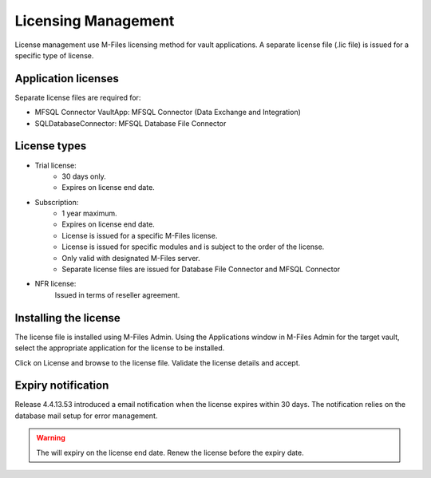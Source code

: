 Licensing Management
====================

License management use M-Files licensing method for vault applications. A separate license file
(.lic file) is issued for a specific type of license. 

Application licenses
--------------------

Separate license files are required for:

- MFSQL Connector VaultApp: MFSQL Connector (Data Exchange and Integration)
- SQLDatabaseConnector: MFSQL Database File Connector

License types
-------------

- Trial license:
   - 30 days only. 
   - Expires on license end date.
- Subscription: 
   - 1 year maximum.
   - Expires on license end date. 
   - License is issued for a specific M-Files license.
   - License is issued for specific modules and is subject to the order of the license.
   - Only valid with designated M-Files server. 
   - Separate license files are issued for Database File Connector and MFSQL Connector 
- NFR license: 
   Issued in terms of reseller agreement.

Installing the license
----------------------

The license file is installed using M-Files Admin.  Using the Applications window in M-Files Admin for the target vault, select the appropriate application for the license to be installed.
|Image0|

Click on License and browse to the license file.  Validate the license details and accept. 

Expiry notification
-------------------

Release 4.4.13.53 introduced a email notification when the license expires within 30 days. The notification relies on the database mail setup for error management.


.. warning::

   The will expiry on the license end date.  Renew the license before the expiry date.


.. |image0| image:: img_35.png
